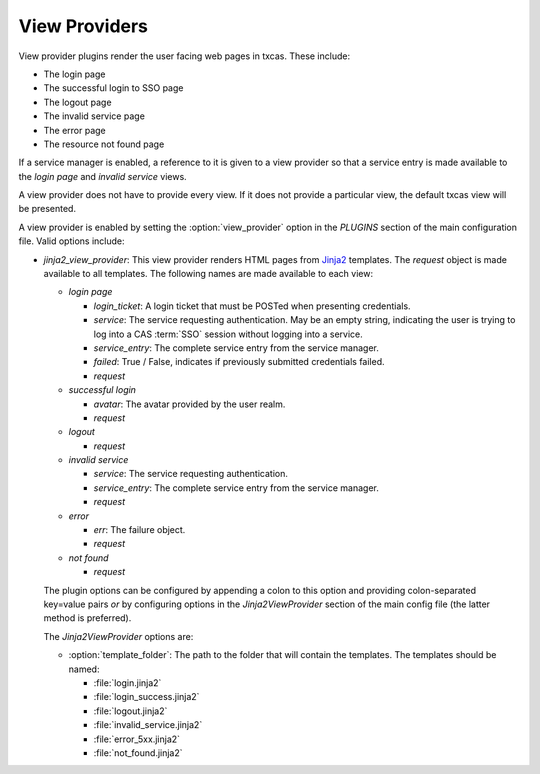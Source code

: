 ==============
View Providers
==============

View provider plugins render the user facing web pages in txcas.
These include:

* The login page
* The successful login to SSO page
* The logout page
* The invalid service page
* The error page
* The resource not found page

If a service manager is enabled, a reference to it is given to a view provider
so that a service entry is made available to the *login page* and *invalid 
service* views.

A view provider does not have to provide every view.  If it does not provide
a particular view, the default txcas view will be presented.

A view provider is enabled by setting the :option:`view_provider` option
in the `PLUGINS` section of the main configuration file.
Valid options include:

* `jinja2_view_provider`: This view provider renders HTML pages from `Jinja2`_
  templates.  The `request` object is made available to all templates.  The 
  following names are made available to each view:

  * *login page*

    * `login_ticket`: A login ticket that must be POSTed when presenting 
      credentials.

    * `service`: The service requesting authentication.  May be an empty
      string, indicating the user is trying to log into a CAS :term:`SSO`
      session without logging into a service.

    * `service_entry`: The complete service entry from the service manager.

    * `failed`: True / False, indicates if previously submitted credentials 
      failed.

    * `request`

  * *successful login*

    * `avatar`: The avatar provided by the user realm.

    * `request`

  * *logout*

    * `request`

  * *invalid service*

    * `service`: The service requesting authentication.

    * `service_entry`: The complete service entry from the service manager.

    * `request`

  * *error*

    * `err`: The failure object.

    * `request`

  * *not found*

    * `request`

  The plugin options can be configured by appending a colon to this option and
  providing colon-separated key=value pairs *or* by configuring options in the
  *Jinja2ViewProvider* section of the main config file (the latter method is 
  preferred).

  The *Jinja2ViewProvider* options are:

  * :option:`template_folder`: The path to the folder that will contain the
    templates.  The templates should be named: 
    
    * :file:`login.jinja2`
    * :file:`login_success.jinja2` 
    * :file:`logout.jinja2`
    * :file:`invalid_service.jinja2` 
    * :file:`error_5xx.jinja2`
    * :file:`not_found.jinja2`


.. _Jinja2: http://jinja.pocoo.org/docs/
